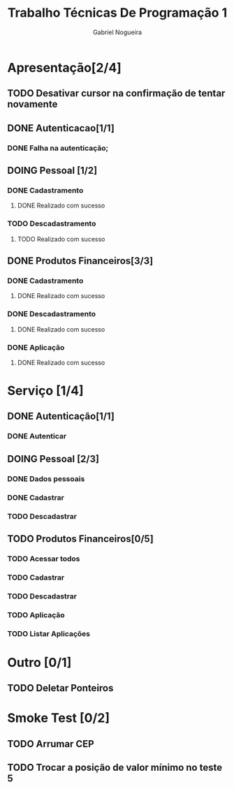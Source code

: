 #+TITLE: Trabalho Técnicas De Programação 1
#+DESCRIPTION: Sistema de Investimentos a ser elaborado para a realização do trabalho da matéria Técnicas de Programação 1, ministrada na Universidade de Brasília (UnB).
#+AUTHOR: Gabriel Nogueira

* Apresentação[2/4]
** TODO Desativar cursor na confirmação de tentar novamente
** DONE Autenticacao[1/1]
*** DONE Falha na autenticação;
** DOING Pessoal [1/2]
*** DONE Cadastramento
**** DONE Realizado com sucesso 
*** TODO Descadastramento 
**** TODO Realizado com sucesso 
** DONE Produtos Financeiros[3/3]
*** DONE Cadastramento
**** DONE Realizado com sucesso
*** DONE Descadastramento
**** DONE Realizado com sucesso
*** DONE Aplicação
**** DONE Realizado com sucesso
* Serviço [1/4]
** DONE Autenticação[1/1]
*** DONE Autenticar
** DOING Pessoal [2/3] 
*** DONE Dados pessoais
*** DONE Cadastrar
*** TODO Descadastrar
** TODO Produtos Financeiros[0/5]
*** TODO Acessar todos
*** TODO Cadastrar
*** TODO Descadastrar
*** TODO Aplicação
*** TODO Listar Aplicações
* Outro [0/1]
** TODO  Deletar Ponteiros
* Smoke Test [0/2]
** TODO Arrumar CEP
** TODO Trocar a posição de valor mínimo no teste 5

